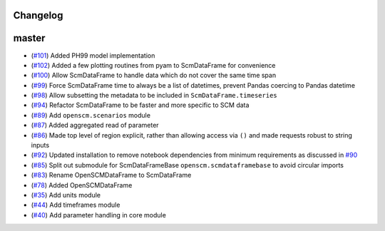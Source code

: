 Changelog
---------

master
------

- (`#101 <https://github.com/openclimatedata/openscm/pull/101>`_) Added PH99 model implementation
- (`#102 <https://github.com/openclimatedata/openscm/pull/102>`_) Added a few plotting routines from pyam to ScmDataFrame for convenience
- (`#100 <https://github.com/openclimatedata/openscm/pull/100>`_) Allow ScmDataFrame to handle data which do not cover the same time span
- (`#99 <https://github.com/openclimatedata/openscm/pull/99>`_) Force ScmDataFrame time to always be a list of datetimes, prevent Pandas coercing to Pandas datetime
- (`#98 <https://github.com/openclimatedata/openscm/pull/98>`_) Allow subsetting the metadata to be included in ``ScmDataFrame.timeseries``
- (`#94 <https://github.com/openclimatedata/openscm/pull/94>`_) Refactor ScmDataFrame to be faster and more specific to SCM data
- (`#89 <https://github.com/openclimatedata/openscm/pull/89>`_) Add ``openscm.scenarios`` module
- (`#87 <https://github.com/openclimatedata/openscm/pull/87>`_) Added aggregated read of parameter
- (`#86 <https://github.com/openclimatedata/openscm/pull/86>`_) Made top level of region explicit, rather than allowing access via ``()`` and made requests robust to string inputs
- (`#92 <https://github.com/openclimatedata/openscm/pull/92>`_) Updated installation to remove notebook dependencies from minimum requirements as discussed in `#90 <https://github.com/openclimatedata/openscm/issues/90>`_
- (`#85 <https://github.com/openclimatedata/openscm/pull/85>`_) Split out submodule for ScmDataFrameBase ``openscm.scmdataframebase`` to avoid circular imports
- (`#83 <https://github.com/openclimatedata/openscm/pull/83>`_) Rename OpenSCMDataFrame to ScmDataFrame
- (`#78 <https://github.com/openclimatedata/openscm/pull/78>`_) Added OpenSCMDataFrame
- (`#35 <https://github.com/openclimatedata/openscm/pull/35>`_) Add units module
- (`#44 <https://github.com/openclimatedata/openscm/pull/44>`_) Add timeframes module
- (`#40 <https://github.com/openclimatedata/openscm/pull/40>`_) Add parameter handling in core module
